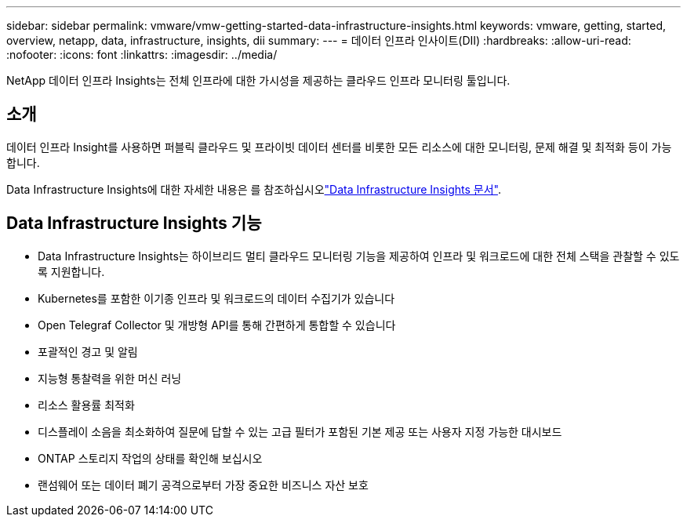 ---
sidebar: sidebar 
permalink: vmware/vmw-getting-started-data-infrastructure-insights.html 
keywords: vmware, getting, started, overview, netapp, data, infrastructure, insights, dii 
summary:  
---
= 데이터 인프라 인사이트(DII)
:hardbreaks:
:allow-uri-read: 
:nofooter: 
:icons: font
:linkattrs: 
:imagesdir: ../media/


[role="lead"]
NetApp 데이터 인프라 Insights는 전체 인프라에 대한 가시성을 제공하는 클라우드 인프라 모니터링 툴입니다.



== 소개

데이터 인프라 Insight를 사용하면 퍼블릭 클라우드 및 프라이빗 데이터 센터를 비롯한 모든 리소스에 대한 모니터링, 문제 해결 및 최적화 등이 가능합니다.

Data Infrastructure Insights에 대한 자세한 내용은 를 참조하십시오link:https://docs.netapp.com/us-en/data-infrastructure-insights/index.html["Data Infrastructure Insights 문서"].



== Data Infrastructure Insights 기능

* Data Infrastructure Insights는 하이브리드 멀티 클라우드 모니터링 기능을 제공하여 인프라 및 워크로드에 대한 전체 스택을 관찰할 수 있도록 지원합니다.
* Kubernetes를 포함한 이기종 인프라 및 워크로드의 데이터 수집기가 있습니다
* Open Telegraf Collector 및 개방형 API를 통해 간편하게 통합할 수 있습니다
* 포괄적인 경고 및 알림
* 지능형 통찰력을 위한 머신 러닝
* 리소스 활용률 최적화
* 디스플레이 소음을 최소화하여 질문에 답할 수 있는 고급 필터가 포함된 기본 제공 또는 사용자 지정 가능한 대시보드
* ONTAP 스토리지 작업의 상태를 확인해 보십시오 
* 랜섬웨어 또는 데이터 폐기 공격으로부터 가장 중요한 비즈니스 자산 보호

